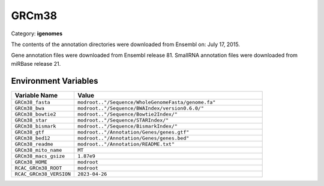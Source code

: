 GRCm38
======

Category: **igenomes**

The contents of the annotation directories were downloaded from Ensembl on: July 17, 2015.

Gene annotation files were downloaded from Ensembl release 81. SmallRNA annotation files were downloaded from miRBase release 21.

Environment Variables
---------------------

.. list-table::
   :header-rows: 1
   :widths: 25 75

   * - **Variable Name**
     - **Value**
   * - ``GRCm38_fasta``
     - ``modroot.."/Sequence/WholeGenomeFasta/genome.fa"``
   * - ``GRCm38_bwa``
     - ``modroot.."/Sequence/BWAIndex/version0.6.0/"``
   * - ``GRCm38_bowtie2``
     - ``modroot.."/Sequence/Bowtie2Index/"``
   * - ``GRCm38_star``
     - ``modroot.."/Sequence/STARIndex/"``
   * - ``GRCm38_bismark``
     - ``modroot.."/Sequence/BismarkIndex/"``
   * - ``GRCm38_gtf``
     - ``modroot.."/Annotation/Genes/genes.gtf"``
   * - ``GRCm38_bed12``
     - ``modroot.."/Annotation/Genes/genes.bed"``
   * - ``GRCm38_readme``
     - ``modroot.."/Annotation/README.txt"``
   * - ``GRCm38_mito_name``
     - ``MT``
   * - ``GRCm38_macs_gsize``
     - ``1.87e9``
   * - ``GRCm38_HOME``
     - ``modroot``
   * - ``RCAC_GRCm38_ROOT``
     - ``modroot``
   * - ``RCAC_GRCm38_VERSION``
     - ``2023-04-26``

